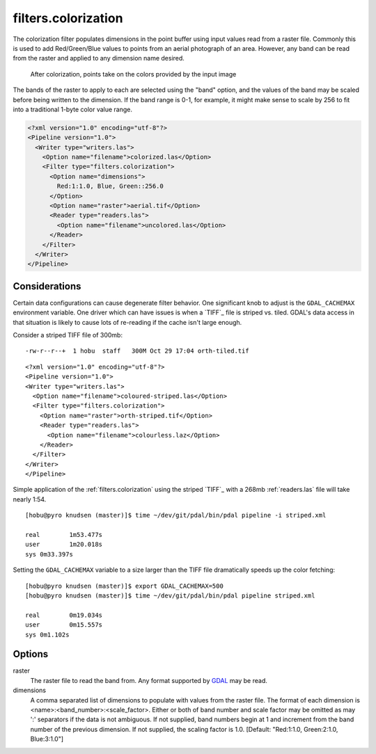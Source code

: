 .. _filters.colorization:

filters.colorization
====================

The colorization filter populates dimensions in the point buffer using input values read from a raster file. Commonly this is used to add Red/Green/Blue values to points from an aerial photograph of an area. However, any band can be read from the raster and applied to any dimension name desired.

.. figure:: filters.colorization.img1.jpg
    :scale: 50 %
    :alt: Points after colorization

    After colorization, points take on the colors provided by the input image

The bands of the raster to apply to each are selected using the "band" option, and the values of the band may be scaled before being written to the dimension. If the band range is 0-1, for example, it might make sense to scale by 256 to fit into a traditional 1-byte color value range.

.. code-block:: xml

  <?xml version="1.0" encoding="utf-8"?>
  <Pipeline version="1.0">
    <Writer type="writers.las">
      <Option name="filename">colorized.las</Option>
      <Filter type="filters.colorization">
        <Option name="dimensions">
          Red:1:1.0, Blue, Green::256.0
        </Option>
        <Option name="raster">aerial.tif</Option>
        <Reader type="readers.las">
          <Option name="filename">uncolored.las</Option>
        </Reader>
      </Filter>
    </Writer>
  </Pipeline>


Considerations
--------------------------------------------------------------------------------

Certain data configurations can cause degenerate filter behavior. One significant
knob to adjust is the ``GDAL_CACHEMAX`` environment variable. One driver which
can have issues is when a `TIFF`_ file is striped vs. tiled. GDAL's data access
in that situation is likely to cause lots of re-reading if the cache isn't large
enough.

Consider a striped TIFF file of 300mb:

::

    -rw-r--r--+  1 hobu  staff   300M Oct 29 17:04 orth-tiled.tif

::

    <?xml version="1.0" encoding="utf-8"?>
    <Pipeline version="1.0">
    <Writer type="writers.las">
      <Option name="filename">coloured-striped.las</Option>
      <Filter type="filters.colorization">
        <Option name="raster">orth-striped.tif</Option>
        <Reader type="readers.las">
          <Option name="filename">colourless.laz</Option>
        </Reader>
      </Filter>
    </Writer>
    </Pipeline>

Simple application of the :ref:`filters.colorization` using the striped `TIFF`_
with a 268mb :ref:`readers.las` file will take nearly 1:54.

.. `TIFF`: http://www.gdal.org/frmt_gtiff.html

::

    [hobu@pyro knudsen (master)]$ time ~/dev/git/pdal/bin/pdal pipeline -i striped.xml

    real	1m53.477s
    user	1m20.018s
    sys	0m33.397s


Setting the ``GDAL_CACHEMAX`` variable to a size larger than the TIFF file
dramatically speeds up the color fetching:

::

    [hobu@pyro knudsen (master)]$ export GDAL_CACHEMAX=500
    [hobu@pyro knudsen (master)]$ time ~/dev/git/pdal/bin/pdal pipeline striped.xml

    real	0m19.034s
    user	0m15.557s
    sys	0m1.102s

Options
-------

raster
  The raster file to read the band from. Any format supported by `GDAL`_ may be read.

dimensions
  A comma separated list of dimensions to populate with values from the raster
  file. The format of each dimension is <name>:<band_number>:<scale_factor>.
  Either or both of band number and scale factor may be omitted as may ':'
  separators if the data is not ambiguous.  If not supplied, band numbers
  begin at 1 and increment from the band number of the previous dimension.
  If not supplied, the scaling factor is 1.0.
  [Default: "Red:1:1.0, Green:2:1.0, Blue:3:1.0"]

.. _GDAL: http://gdal.org
